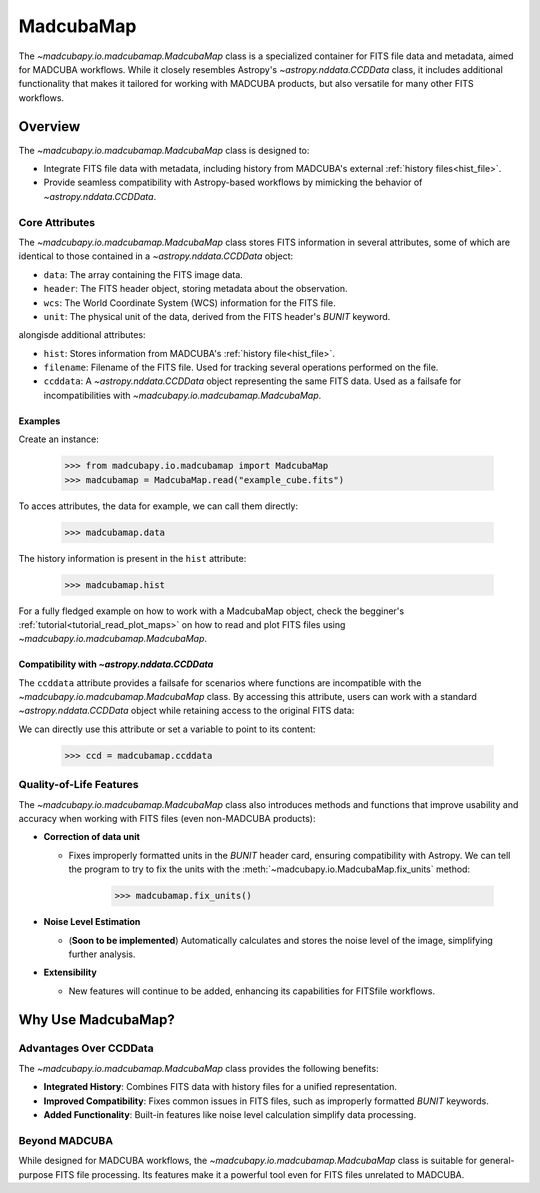 .. _info_madcubamap:

##########
MadcubaMap
##########

The `~madcubapy.io.madcubamap.MadcubaMap` class is a specialized container for
FITS file data and metadata, aimed for MADCUBA workflows. While it closely
resembles Astropy's `~astropy.nddata.CCDData` class, it includes additional
functionality that makes it tailored for working with MADCUBA products, but also
versatile for many other FITS workflows.

Overview
========

The `~madcubapy.io.madcubamap.MadcubaMap` class is designed to:

- Integrate FITS file data with metadata, including history from MADCUBA's
  external :ref:`history files<hist_file>`.
- Provide seamless compatibility with Astropy-based workflows by mimicking the
  behavior of `~astropy.nddata.CCDData`.

Core Attributes
---------------

The `~madcubapy.io.madcubamap.MadcubaMap` class stores FITS information in
several attributes, some of which are identical to those contained in a 
`~astropy.nddata.CCDData` object:

- ``data``: The array containing the FITS image data.
- ``header``: The FITS header object, storing metadata about the observation.
- ``wcs``: The World Coordinate System (WCS) information for the FITS file.
- ``unit``: The physical unit of the data, derived from the FITS header's
  `BUNIT` keyword.

alongisde additional attributes:

- ``hist``: Stores information from MADCUBA's :ref:`history file<hist_file>`.
- ``filename``: Filename of the FITS file. Used for tracking several operations
  performed on the file.
- ``ccddata``: A `~astropy.nddata.CCDData` object representing the same FITS
  data. Used as a failsafe for incompatibilities with
  `~madcubapy.io.madcubamap.MadcubaMap`.

Examples
^^^^^^^^
    
Create an instance:

    >>> from madcubapy.io.madcubamap import MadcubaMap
    >>> madcubamap = MadcubaMap.read("example_cube.fits")

To acces attributes, the data for example, we can call them directly:

    >>> madcubamap.data

The history information is present in the ``hist`` attribute:

    >>> madcubamap.hist

For a fully fledged example on how to work with a MadcubaMap object, check the
begginer's :ref:`tutorial<tutorial_read_plot_maps>` on how to read and plot FITS
files using `~madcubapy.io.madcubamap.MadcubaMap`.

Compatibility with `~astropy.nddata.CCDData`
^^^^^^^^^^^^^^^^^^^^^^^^^^^^^^^^^^^^^^^^^^^^

The ``ccddata`` attribute provides a failsafe for scenarios where functions are
incompatible with the `~madcubapy.io.madcubamap.MadcubaMap` class.
By accessing this attribute, users can work with a standard
`~astropy.nddata.CCDData` object while retaining access to the original FITS
data:

We can directly use this attribute or set a variable to point to its content:

    >>> ccd = madcubamap.ccddata

Quality-of-Life Features
------------------------

The `~madcubapy.io.madcubamap.MadcubaMap` class also introduces methods and
functions that improve usability and accuracy when working with FITS files
(even non-MADCUBA products):

* **Correction of data unit**

  * Fixes improperly formatted units in the `BUNIT` header card, ensuring
    compatibility with Astropy.
    We can tell the program to try to fix the units with the
    :meth:`~madcubapy.io.MadcubaMap.fix_units` method:
 
        >>> madcubamap.fix_units()

* **Noise Level Estimation**

  * (**Soon to be implemented**) Automatically calculates and stores the noise level of the image,
    simplifying further analysis.

* **Extensibility**

  * New features will continue to be added, enhancing its capabilities for FITSfile workflows.

Why Use MadcubaMap?
===================

Advantages Over CCDData
-----------------------

The `~madcubapy.io.madcubamap.MadcubaMap` class provides the following benefits:

- **Integrated History**: Combines FITS data with history files for a unified
  representation.

- **Improved Compatibility**: Fixes common issues in FITS files, such as
  improperly formatted `BUNIT` keywords.

- **Added Functionality**: Built-in features like noise level calculation
  simplify data processing.

Beyond MADCUBA
--------------

While designed for MADCUBA workflows, the `~madcubapy.io.madcubamap.MadcubaMap`
class is suitable for general-purpose FITS file processing. Its features make it
a powerful tool even for FITS files unrelated to MADCUBA.
